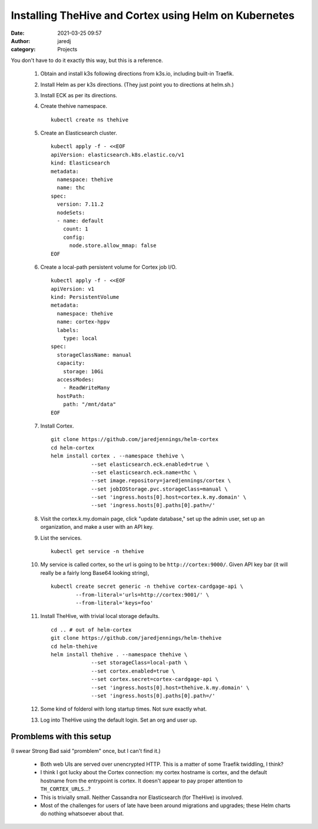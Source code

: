Installing TheHive and Cortex using Helm on Kubernetes
######################################################
:date: 2021-03-25 09:57
:author: jaredj
:category: Projects

You don't have to do it exactly this way, but this is a reference.

 1. Obtain and install k3s following directions from k3s.io, including
    built-in Traefik.
 2. Install Helm as per k3s directions. (They just point you to
    directions at helm.sh.)
 3. Install ECK as per its directions.
 4. Create thehive namespace. ::

      kubectl create ns thehive
 
 5. Create an Elasticsearch cluster. ::

      kubectl apply -f - <<EOF
      apiVersion: elasticsearch.k8s.elastic.co/v1
      kind: Elasticsearch
      metadata:
        namespace: thehive
        name: thc
      spec:
        version: 7.11.2
        nodeSets:
        - name: default
          count: 1
          config:
            node.store.allow_mmap: false
      EOF
        
 6. Create a local-path persistent volume for Cortex job I/O. ::

      kubectl apply -f - <<EOF
      apiVersion: v1
      kind: PersistentVolume
      metadata:
        namespace: thehive
        name: cortex-hppv
        labels:
          type: local
      spec:
        storageClassName: manual
        capacity:
          storage: 10Gi
        accessModes:
          - ReadWriteMany
        hostPath:
          path: "/mnt/data"
      EOF

 7. Install Cortex. ::

      git clone https://github.com/jaredjennings/helm-cortex
      cd helm-cortex
      helm install cortex . --namespace thehive \
                   --set elasticsearch.eck.enabled=true \
                   --set elasticsearch.eck.name=thc \
                   --set image.repository=jaredjennings/cortex \
                   --set jobIOStorage.pvc.storageClass=manual \
                   --set 'ingress.hosts[0].host=cortex.k.my.domain' \
                   --set 'ingress.hosts[0].paths[0].path=/' 

 8. Visit the cortex.k.my.domain page, click "update database," set up
    the admin user, set up an organization, and make a user with an
    API key.

 9. List the services. ::

      kubectl get service -n thehive

 10. My service is called cortex, so the url is going to be
     ``http://cortex:9000/``.  Given API key bar (it will really be a
     fairly long Base64 looking string), ::
 
      kubectl create secret generic -n thehive cortex-cardgage-api \
              --from-literal='urls=http://cortex:9001/' \
              --from-literal='keys=foo' 

 11. Install TheHive, with trivial local storage defaults. ::

      cd .. # out of helm-cortex
      git clone https://github.com/jaredjennings/helm-thehive
      cd helm-thehive
      helm install thehive . --namespace thehive \
                   --set storageClass=local-path \
                   --set cortex.enabled=true \
                   --set cortex.secret=cortex-cardgage-api \
                   --set 'ingress.hosts[0].host=thehive.k.my.domain' \
                   --set 'ingress.hosts[0].paths[0].path=/' 
                   
 12. Some kind of folderol with long startup times. Not sure exactly
     what.

 13. Log into TheHive using the default login. Set an org and user up.


Promblems with this setup
-------------------------

(I swear Strong Bad said "promblem" once, but I can't find it.)

 * Both web UIs are served over unencrypted HTTP. This is a matter of
   some Traefik twiddling, I think?
 * I think I got lucky about the Cortex connection: my cortex hostname
   is cortex, and the default hostname from the entrypoint is
   cortex. It doesn't appear to pay proper attention to
   ``TH_CORTEX_URLS``...?
 * This is trivially small. Neither Cassandra nor Elasticsearch (for
   TheHive) is involved.
 * Most of the challenges for users of late have been around
   migrations and upgrades; these Helm charts do nothing whatsoever
   about that.
